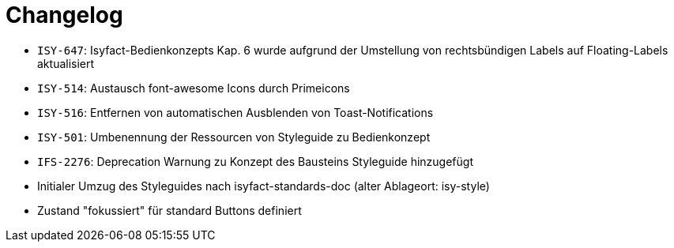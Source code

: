 [[changelog]]
= Changelog

// tag::release-4.0.0[]
- `ISY-647`: Isyfact-Bedienkonzepts Kap. 6 wurde aufgrund der Umstellung von rechtsbündigen Labels auf Floating-Labels aktualisiert
// end::release-4.0.0[]


// *Änderungen IsyFact 3.0.0*

// tag::release-3.0.0[]
- `ISY-514`: Austausch font-awesome Icons durch Primeicons
- `ISY-516`: Entfernen von automatischen Ausblenden von Toast-Notifications
- `ISY-501`: Umbenennung der Ressourcen von Styleguide zu Bedienkonzept
- `IFS-2276`: Deprecation Warnung zu Konzept des Bausteins Styleguide hinzugefügt
- Initialer Umzug des Styleguides nach isyfact-standards-doc (alter Ablageort: isy-style)
- Zustand "fokussiert" für standard Buttons definiert
// end::release-3.0.0[]
